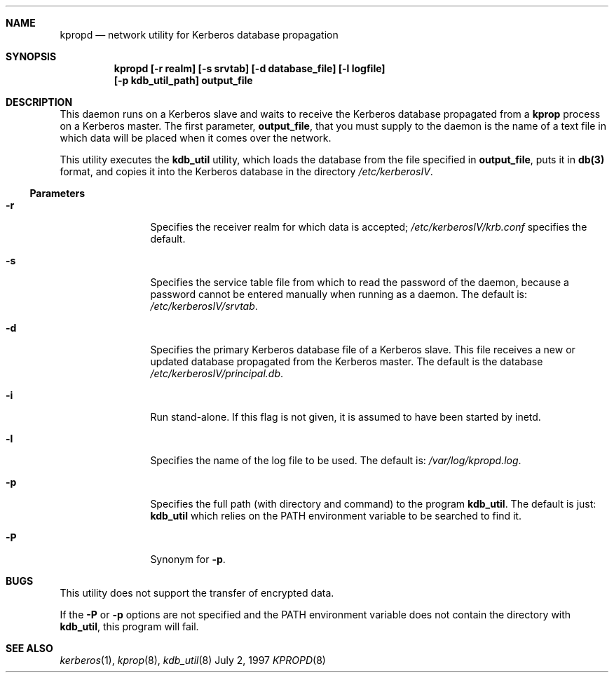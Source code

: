 .\"
.\" Copyright (c) 1997 Jason L. Wright.  All rights reserved.
.\"
.\" Redistribution and use in source and binary forms, with or without
.\" modification, are permitted provided that the following conditions
.\" are met:
.\" 1. Redistributions of source code must retain the above copyright
.\"    notice, this list of conditions and the following disclaimer.
.\" 2. Redistributions in binary form must reproduce the above copyright
.\"    notice, this list of conditions and the following disclaimer in the
.\"    documentation and/or other materials provided with the distribution.
.\" 3. All advertising materials mentioning features or use of this software
.\"    must display the following acknowledgement:
.\"	This product includes software developed by Jason L. Wright
.\" 4. The name of Jason L. Wright may not be used to endorse or promote
.\"    products derived from this software without specific prior written
.\"    permission.
.\"
.\" THIS SOFTWARE IS PROVIDED BY Jason L. Wright ``AS IS'' AND
.\" ANY EXPRESS OR IMPLIED WARRANTIES, INCLUDING, BUT NOT LIMITED TO, THE
.\" IMPLIED WARRANTIES OF MERCHANTABILITY AND FITNESS FOR A PARTICULAR PURPOSE
.\" ARE DISCLAIMED.  IN NO EVENT SHALL Jason L. Wright BE LIABLE
.\" FOR ANY DIRECT, INDIRECT, INCIDENTAL, SPECIAL, EXEMPLARY, OR CONSEQUENTIAL
.\" DAMAGES (INCLUDING, BUT NOT LIMITED TO, PROCUREMENT OF SUBSTITUTE GOODS
.\" OR SERVICES; LOSS OF USE, DATA, OR PROFITS; OR BUSINESS INTERRUPTION)
.\" HOWEVER CAUSED AND ON ANY THEORY OF LIABILITY, WHETHER IN CONTRACT, STRICT
.\" LIABILITY, OR TORT (INCLUDING NEGLIGENCE OR OTHERWISE) ARISING IN ANY WAY
.\" OUT OF THE USE OF THIS SOFTWARE, EVEN IF ADVISED OF THE POSSIBILITY OF
.\" SUCH DAMAGE.
.\"
.Dd July 2, 1997
.Dt KPROPD 8
.Sh NAME
.Nm kpropd
.Nd network utility for Kerberos database propagation
.Sh SYNOPSIS
.Nm kpropd [-r realm] [-s srvtab] [-d database_file] [-l logfile]
.Nm [-p kdb_util_path] output_file
.Sh DESCRIPTION
This daemon runs on a Kerberos slave and waits to receive the
Kerberos database propagated from a
.Nm kprop
process on a Kerberos master.
The first parameter,
.Nm output_file ,
that you must supply to the daemon is the name of a text file in which
data will be placed when it comes over the network.
.Pp
This utility executes the
.Nm kdb_util
utility, which loads the database
from the file specified in
.Nm output_file ,
puts it in
.Nm db(3)
format, and copies it into the Kerberos database in the directory
.Pa /etc/kerberosIV .
.Ss Parameters
.Bl -tag -width Fl
.It Fl r
Specifies the receiver realm for which data is accepted;
.Pa /etc/kerberosIV/krb.conf
specifies the default.
.It Fl s
Specifies the service table file from which to read the password
of the daemon, because a password cannot be entered manually when
running as a daemon.  The default is:
.Pa /etc/kerberosIV/srvtab .
.It Fl d
Specifies the primary Kerberos database file of a
Kerberos slave.
This file receives a new or updated
database propagated from the Kerberos master.
The default is the database
.Pa /etc/kerberosIV/principal.db .
.It Fl i
Run stand-alone.  If this flag is not given, it is assumed to have
been started by inetd.
.It Fl l
Specifies the name of the log file to be used.  The default is:
.Pa /var/log/kpropd.log .
.It Fl p
Specifies the full path (with directory and command) to the program
.Nm kdb_util .
The default is just:
.Nm kdb_util
which relies on the PATH environment variable to be searched to find it.
.It Fl P
Synonym for
.Nm -p .
.Sh BUGS
This utility does not support the transfer of encrypted data.
.Pp
If the
.Nm -P
or 
.Nm -p
options are not specified and the PATH environment variable does not
contain the directory with
.Nm kdb_util ,
this program will fail.
.Sh SEE ALSO
.Xr kerberos 1 ,
.Xr kprop 8 ,
.Xr kdb_util 8
